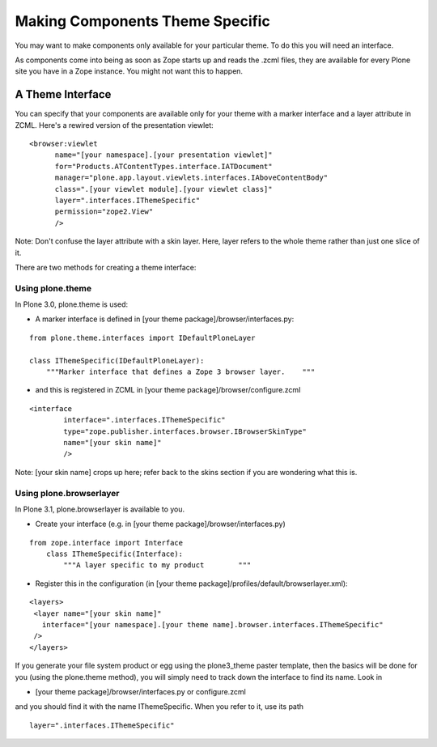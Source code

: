 Making Components Theme Specific
================================

You may want to make components only available for your particular
theme. To do this you will need an interface.

As components come into being as soon as Zope starts up and reads the
.zcml files, they are available for every Plone site you have in a Zope
instance. You might not want this to happen.

A Theme Interface
-----------------

You can specify that your components are available only for your theme
with a marker interface and a layer attribute in ZCML. Here's a rewired
version of the presentation viewlet:

::

    <browser:viewlet
          name="[your namespace].[your presentation viewlet]"
          for="Products.ATContentTypes.interface.IATDocument"
          manager="plone.app.layout.viewlets.interfaces.IAboveContentBody"
          class=".[your viewlet module].[your viewlet class]"
          layer=".interfaces.IThemeSpecific"
          permission="zope2.View"
          />

Note: Don't confuse the layer attribute with a skin layer. Here, layer
refers to the whole theme rather than just one slice of it.

There are two methods for creating a theme interface:

Using plone.theme
~~~~~~~~~~~~~~~~~

In Plone 3.0, plone.theme is used:

-  A marker interface is defined in [your theme
   package]/browser/interfaces.py:

::

    from plone.theme.interfaces import IDefaultPloneLayer

    class IThemeSpecific(IDefaultPloneLayer):
        """Marker interface that defines a Zope 3 browser layer.    """

-  and this is registered in ZCML in [your theme
   package]/browser/configure.zcml

::

    <interface
            interface=".interfaces.IThemeSpecific"
            type="zope.publisher.interfaces.browser.IBrowserSkinType"
            name="[your skin name]"
            />

Note: [your skin name] crops up here; refer back to the skins section if
you are wondering what this is.

Using plone.browserlayer
~~~~~~~~~~~~~~~~~~~~~~~~

In Plone 3.1, plone.browserlayer is available to you.

-  Create your interface (e.g. in [your theme
   package]/browser/interfaces.py)

::

    from zope.interface import Interface
        class IThemeSpecific(Interface):
            """A layer specific to my product        """

-  Register this in the configuration (in [your theme
   package]/profiles/default/browserlayer.xml):

::

    <layers>
     <layer name="[your skin name]"
       interface="[your namespace].[your theme name].browser.interfaces.IThemeSpecific"
     />
    </layers>

If you generate your file system product or egg using the plone3\_theme
paster template, then the basics will be done for you (using the
plone.theme method), you will simply need to track down the interface to
find its name. Look in

-  [your theme package]/browser/interfaces.py or configure.zcml

and you should find it with the name IThemeSpecific. When you refer to
it, use its path

::

    layer=".interfaces.IThemeSpecific"

